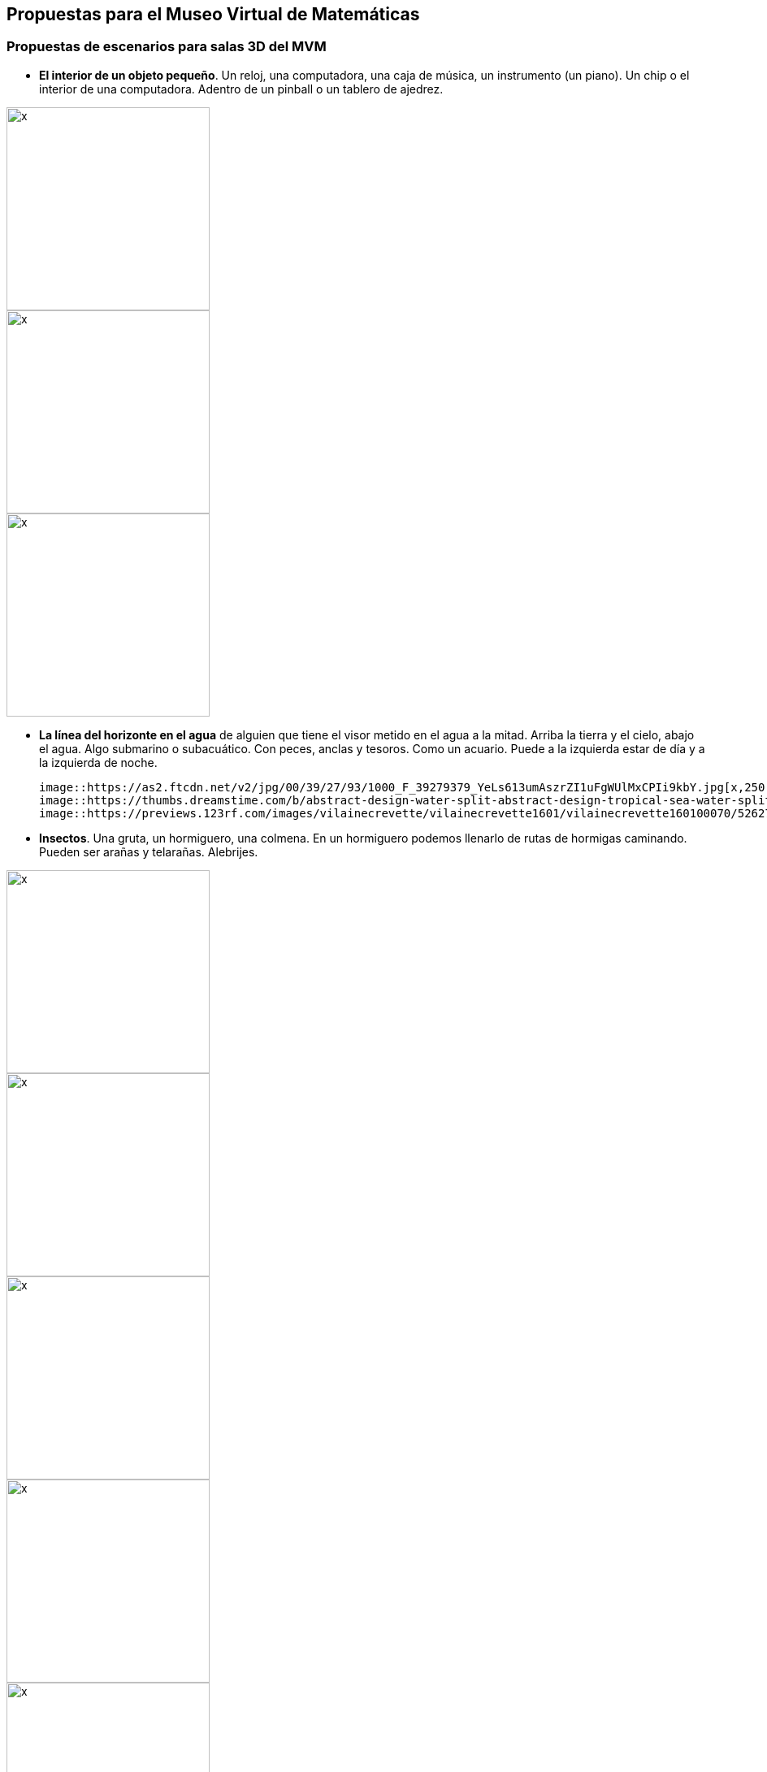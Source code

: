 ## Propuestas para el Museo Virtual de Matemáticas
### Propuestas de escenarios para salas 3D del *MVM*

* **El interior de un objeto pequeño**. Un reloj, una computadora, una caja de música, un instrumento (un piano). Un chip o el interior de una computadora. Adentro de un pinball o un tablero de ajedrez.

image::https://cdnb.artstation.com/p/assets/images/images/004/786/057/large/nisha-sharma-inside-a-clock-tower.jpg[x,250,250]
image::https://i.pinimg.com/564x/23/41/4a/23414a25e8bdd7afc57b91d785fa47ff.jpg[x,250,250]
image::https://www.thoughtco.com/thmb/D9DbeEg9Zfbc8QYxZFrtTBOmPQo=/1885x1414/smart/filters:no_upscale()/GettyImages-157437094-58f522225f9b581d59b6d772.jpg[x,250,250]

* **La línea del horizonte en el agua** de alguien que tiene el visor metido en el agua a la mitad. Arriba la tierra y el cielo, abajo el agua. Algo submarino o subacuático. Con peces, anclas y tesoros. Como un acuario. Puede a la izquierda estar de día y a la izquierda de noche.

  image::https://as2.ftcdn.net/v2/jpg/00/39/27/93/1000_F_39279379_YeLs613umAszrZI1uFgWUlMxCPIi9kbY.jpg[x,250,250]
  image::https://thumbs.dreamstime.com/b/abstract-design-water-split-abstract-design-tropical-sea-water-split-line-underwater-sky-104964964.jpg[x,250,250]
  image::https://previews.123rf.com/images/vilainecrevette/vilainecrevette1601/vilainecrevette160100070/52627294-above-and-below-water-surface-in-the-lagoon-of-huahine-near-lush-shore-with-corals-and-tropical-fish.jpg[x,250,250]

* **Insectos**. Una gruta, un hormiguero, una colmena. En un hormiguero podemos llenarlo de rutas de hormigas caminando. Pueden ser arañas y telarañas. Alebrijes.

image::https://etc.usf.edu/clipart/46800/46839/46839_ant_nest_lg.gif[x,250,250]
image::https://i.pinimg.com/564x/2e/c2/56/2ec256cea2dad882adaf4557e453daaa.jpg[x,250,250]
image::https://i.pinimg.com/564x/a9/e9/3c/a9e93c19265bc89dc01f7409fc03be86.jpg[x,250,250]
image::https://images.fineartamerica.com/images-medium-large-5/humanised-bees-in-a-hive--date-1902-mary-evans-picture-library.jpg[x,250,250]
image::https://image.shutterstock.com/image-vector/black-widow-spiders-nest-3d-260nw-1336252313.jpg[x,250,250]
image::https://assets.bigcartel.com/product_images/262314488/76F7F793-5558-4971-ACC5-86DDC46E210A.jpeg?auto=format&fit=max&w=1200[x,250,250]

* **Una cocina / laboratorio**. Parece perfecto para llenarlo de cosas "surrealistas".
  
image::https://3.bp.blogspot.com/-LBJUpEarTFM/WpsIkHQDflI/AAAAAAAAEGQ/EwRDzeGUVzsHzmucm6CMHhzrq4IfnCtXQCEwYBhgL/s1600/20171228-SLP%2BDad%2527s%2Bkitchen.JPG[x,250,250]
image::https://images.fineartamerica.com/images/artworkimages/mediumlarge/2/cabin-kitchen-sarah-hamilton.jpg[x,250,250]
image::https://img.freepik.com/free-vector/colorful-hand-drawn-kitchen-utensil-doodle-premium-vector_552255-275.jpg[x,250,250]

* **Un mercado**. El cruce de dos pasillos de un mercado, piñatas, frutas.
  
image::https://media-cdn.tripadvisor.com/media/photo-s/0f/92/07/ba/artesanias.jpg[x,250,250]
image::https://www.diariodemexico.com/sites/default/files/styles/facebook/public/2021-12/pinatas.jpg?h=6d98e452&itok=LASO7Pqf[x,250,250]
image::https://www.luismaram.com/wp-content/uploads/2006/09/Vendedora.jpg[x,250,250]

* **Escaleras esherianas**. MC. Escher (Relatividad, Escalera arriba y escalera abajo, Cascada, Belvedere, etc.)

image::https://feelthebrain.files.wordpress.com/2015/07/escher-big.jpg[x,250,250]
image::https://www.reprodart.com/kunst/mc_escher/ESE-28.jpg[x,250,250]

* **Cabina de piloto** del convoi del metro. Cabina de avión llegando a CDMX. El interior de una nave espacial, de un avión o de un auto. Llena de post-its, se trata de la cabina del piloto.
  
image::https://cdna.artstation.com/p/assets/images/images/019/447/960/large/louis-garcia-resized-jpeg-1561396930501-4734723583752168504.jpg?1563526569[x,250,250]
image::https://pbs.twimg.com/media/A7CGUWgCQAAkQoh.jpg:large[x,250,250]
image::https://thumbs.dreamstime.com/z/navigational-cabin-spaceship-navigational-cabin-spaceship-pop-art-retro-vector-illustration-comic-cartoon-kitsch-113578463.jpg[x,250,250]
image::https://i.pinimg.com/originals/8b/32/dd/8b32dddaa972b32c09efba7054a01b4c.jpg[x,250,250]

* **Papel y lapiz**. El escenario está en blanco con allguna textura o marcas de papel o cuaderno. Puede ser una sola "esfera de papel", o bien un "plano infinito de papel" o pueden ser varios papeles pegados todo alrededor. El papel está con dibujos y notas a lápiz.

image::https://d2gg9evh47fn9z.cloudfront.net/800px_COLOURBOX32788379.jpg[x,250,250]
image::https://i.pinimg.com/originals/a8/17/17/a8171725310b4f5729b0753b384c9818.jpg[x,250,250]
  

* **Abstractos**, sala de espejos, nudos, esferas, etc. El interior de un sólido regular. Figuras abstractas como los mosaicos de M.C Escher (Serie Metamorfosis, Aire y Agua, etc.)

image::https://ae01.alicdn.com/kf/HTB1JuvAd8nTBKNjSZPfq6zf1XXa9/Abstract-Tunnel-Space-Sphere-3d-Wallpaper-Murals-for-Hall-Living-Room-3D-Space-Mural-3d-Wall.jpg[x,250,250]

* **El mundo microscópico**. El interior del cuerpo humano, torrente sanguíneo, neuronas. O el tejido de una planta.

image::https://www.fubiz.net/wp-content/uploads/2016/01/magicalmicroscopicpaintings-1-900x900.jpg[x,250,250]

* **El espacio exterior**. Con la tierra, la luna y el sol. Satélites, etc.
  
image::https://ak.picdn.net/shutterstock/videos/4952009/thumb/10.jpg[x,250,250]
image::https://s3.envato.com/files/248973698/Moon_preview.jpg[x,250,250]